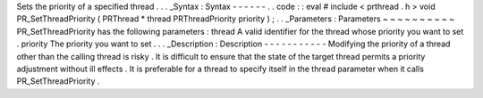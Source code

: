 Sets
the
priority
of
a
specified
thread
.
.
.
_Syntax
:
Syntax
-
-
-
-
-
-
.
.
code
:
:
eval
#
include
<
prthread
.
h
>
void
PR_SetThreadPriority
(
PRThread
*
thread
PRThreadPriority
priority
)
;
.
.
_Parameters
:
Parameters
~
~
~
~
~
~
~
~
~
~
PR_SetThreadPriority
has
the
following
parameters
:
thread
A
valid
identifier
for
the
thread
whose
priority
you
want
to
set
.
priority
The
priority
you
want
to
set
.
.
.
_Description
:
Description
-
-
-
-
-
-
-
-
-
-
-
Modifying
the
priority
of
a
thread
other
than
the
calling
thread
is
risky
.
It
is
difficult
to
ensure
that
the
state
of
the
target
thread
permits
a
priority
adjustment
without
ill
effects
.
It
is
preferable
for
a
thread
to
specify
itself
in
the
thread
parameter
when
it
calls
PR_SetThreadPriority
.
